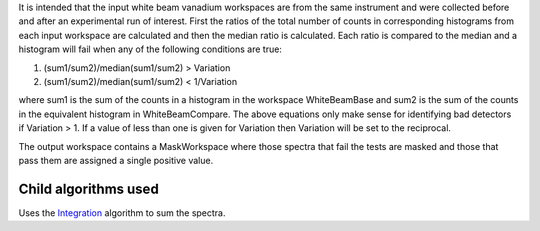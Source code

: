 It is intended that the input white beam vanadium workspaces are from
the same instrument and were collected before and after an experimental
run of interest. First the ratios of the total number of counts in
corresponding histograms from each input workspace are calculated and
then the median ratio is calculated. Each ratio is compared to the
median and a histogram will fail when any of the following conditions
are true:

#. (sum1/sum2)/median(sum1/sum2) > Variation
#. (sum1/sum2)/median(sum1/sum2) < 1/Variation

where sum1 is the sum of the counts in a histogram in the workspace
WhiteBeamBase and sum2 is the sum of the counts in the equivalent
histogram in WhiteBeamCompare. The above equations only make sense for
identifying bad detectors if Variation > 1. If a value of less than one
is given for Variation then Variation will be set to the reciprocal.

The output workspace contains a MaskWorkspace where those spectra that
fail the tests are masked and those that pass them are assigned a single
positive value.

Child algorithms used
^^^^^^^^^^^^^^^^^^^^^

Uses the `Integration <Integration>`__ algorithm to sum the spectra.
